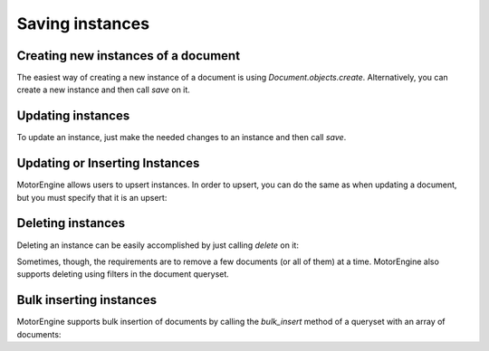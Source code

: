 Saving instances
================

Creating new instances of a document
------------------------------------

The easiest way of creating a new instance of a document is using `Document.objects.create`. Alternatively, you can create a new instance and then call `save` on it.

.. automethod:: motorengine.queryset.QuerySet.create

.. automethod:: motorengine.document.Document.save

    .. testsetup:: saving_save

        import tornado.ioloop
        from motorengine import *

        class User(Document):
            __collection__ = "UserSavingInstances"
            name = StringField()

        io_loop = tornado.ioloop.IOLoop.instance()
        connect("test", host="localhost", port=27017, io_loop=io_loop)

    .. testcode:: saving_save

        def handle_user_created(user):
            try:
                assert user.name == "Bernardo"
            finally:
                io_loop.stop()

        def create_user():
            user = User(name="Bernardo")
            user.save(callback=handle_user_created)

        io_loop.add_timeout(1, create_user)
        io_loop.start()

Updating instances
------------------

To update an instance, just make the needed changes to an instance and then call `save`.

.. automethod:: motorengine.document.Document.save

    .. testsetup:: saving_update

        import tornado.ioloop
        from motorengine import *

        class User(Document):
            __collection__ = "UserUpdatingInstances"
            name = StringField()

        io_loop = tornado.ioloop.IOLoop.instance()
        connect("test", host="localhost", port=27017, io_loop=io_loop)

    .. testcode:: saving_update

        def handle_user_created(user):
            user.name = "Heynemann"
            user.save(callback=handle_user_updated)

        def handle_user_updated(user):
            try:
                assert user.name == "Heynemann"
            finally:
                io_loop.stop()

        def create_user():
            user = User(name="Bernardo")
            user.save(callback=handle_user_created)

        io_loop.add_timeout(1, create_user)
        io_loop.start()

Updating or Inserting Instances
-------------------------------

MotorEngine allows users to upsert instances. In order to upsert, you can do the same as when updating a document, but you must specify that it is an upsert:

.. testsetup:: saving_upsert

    import tornado.ioloop
    from bson.objectid import ObjectId
    from motorengine import *

    class User(Document):
        __collection__ = "UserUpsertingInstances"
        name = StringField()

    io_loop = tornado.ioloop.IOLoop.instance()
    connect("test", host="localhost", port=27017, io_loop=io_loop)

.. testcode:: saving_upsert

    user_id = ObjectId()

    def handle_user_upserted(user):
        try:
            assert user.name == "Bernardo"
            assert user._id == user_id
        finally:
            io_loop.stop()

    def create_user():
        user = User(_id=user_id, name="Bernardo")
        user.save(callback=handle_user_upserted, upsert=True)

    io_loop.add_timeout(1, create_user)
    io_loop.start()



Deleting instances
------------------

Deleting an instance can be easily accomplished by just calling `delete` on it:

.. automethod:: motorengine.document.Document.delete

Sometimes, though, the requirements are to remove a few documents (or all of them) at a time. MotorEngine also supports deleting using filters in the document queryset.

.. automethod:: motorengine.queryset.QuerySet.delete

Bulk inserting instances
------------------------

MotorEngine supports bulk insertion of documents by calling the `bulk_insert` method of a queryset with an array of documents:

.. automethod:: motorengine.queryset.QuerySet.bulk_insert(documents, callback=None, alias=None)

.. testsetup:: saving_bulk

    import tornado.ioloop
    from motorengine import *

    class User(Document):
        __collection__ = "UserBulkInsert"
        name = StringField()

    io_loop = tornado.ioloop.IOLoop.instance()
    connect("test", host="localhost", port=27017, io_loop=io_loop)

.. testcode:: saving_bulk

    def handle_users_inserted(users):
        try:
            assert len(users) == 2
            assert users[0]._id
            assert users[1]._id
        finally:
            io_loop.stop()

    def create_users():
        users = [
            User(name="Bernardo"),
            User(name="Heynemann")
        ]
        User.objects.bulk_insert(users, callback=handle_users_inserted)

    io_loop.add_timeout(1, create_users)
    io_loop.start()
